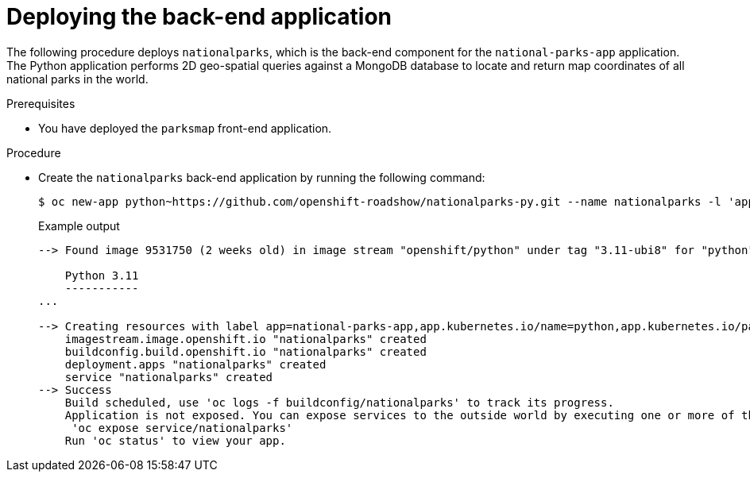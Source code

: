 // Module included in the following assemblies:
//
// * tutorials/dev-app-cli.adoc

:_mod-docs-content-type: PROCEDURE
[id="getting-started-cli-deploying-python-app_{context}"]
= Deploying the back-end application

The following procedure deploys `nationalparks`, which is the back-end component for the `national-parks-app` application. The Python application performs 2D geo-spatial queries against a MongoDB database to locate and return map coordinates of all national parks in the world.

.Prerequisites

* You have deployed the `parksmap` front-end application.

.Procedure

* Create the `nationalparks` back-end application by running the following command:
+
[source,terminal]
----
$ oc new-app python~https://github.com/openshift-roadshow/nationalparks-py.git --name nationalparks -l 'app=national-parks-app,component=nationalparks,role=backend,app.kubernetes.io/part-of=national-parks-app,app.kubernetes.io/name=python' --allow-missing-images=true
----
+
.Example output
+
[source,text]
----
--> Found image 9531750 (2 weeks old) in image stream "openshift/python" under tag "3.11-ubi8" for "python"

    Python 3.11
    -----------
...

--> Creating resources with label app=national-parks-app,app.kubernetes.io/name=python,app.kubernetes.io/part-of=national-parks-app,component=nationalparks,role=backend ...
    imagestream.image.openshift.io "nationalparks" created
    buildconfig.build.openshift.io "nationalparks" created
    deployment.apps "nationalparks" created
    service "nationalparks" created
--> Success
    Build scheduled, use 'oc logs -f buildconfig/nationalparks' to track its progress.
    Application is not exposed. You can expose services to the outside world by executing one or more of the commands below:
     'oc expose service/nationalparks'
    Run 'oc status' to view your app.
----
